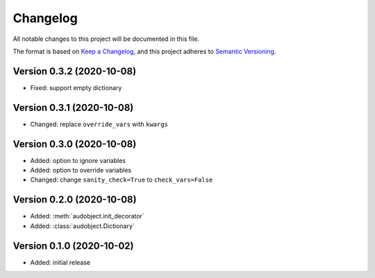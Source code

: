Changelog
=========

All notable changes to this project will be documented in this file.

The format is based on `Keep a Changelog`_,
and this project adheres to `Semantic Versioning`_.


Version 0.3.2 (2020-10-08)
--------------------------

* Fixed: support empty dictionary

Version 0.3.1 (2020-10-08)
--------------------------

* Changed: replace ``override_vars`` with ``kwargs``

Version 0.3.0 (2020-10-08)
--------------------------

* Added: option to ignore variables
* Added: option to override variables
* Changed: change ``sanity_check=True`` to ``check_vars=False``

Version 0.2.0 (2020-10-08)
--------------------------

* Added: :meth:`audobject.init_decorator`
* Added: :class:`audobject.Dictionary`

Version 0.1.0 (2020-10-02)
--------------------------

* Added: initial release


.. _Keep a Changelog:
    https://keepachangelog.com/en/1.0.0/
.. _Semantic Versioning:
    https://semver.org/spec/v2.0.0.html
